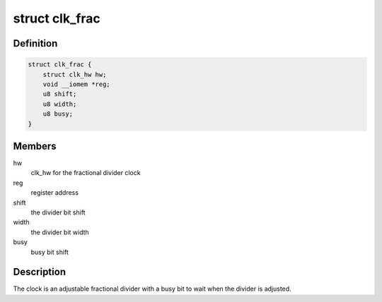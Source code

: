 .. -*- coding: utf-8; mode: rst -*-
.. src-file: drivers/clk/mxs/clk-frac.c

.. _`clk_frac`:

struct clk_frac
===============

.. c:type:: struct clk_frac

    mxs fractional divider clock

.. _`clk_frac.definition`:

Definition
----------

.. code-block:: c

    struct clk_frac {
        struct clk_hw hw;
        void __iomem *reg;
        u8 shift;
        u8 width;
        u8 busy;
    }

.. _`clk_frac.members`:

Members
-------

hw
    clk_hw for the fractional divider clock

reg
    register address

shift
    the divider bit shift

width
    the divider bit width

busy
    busy bit shift

.. _`clk_frac.description`:

Description
-----------

The clock is an adjustable fractional divider with a busy bit to wait
when the divider is adjusted.

.. This file was automatic generated / don't edit.

